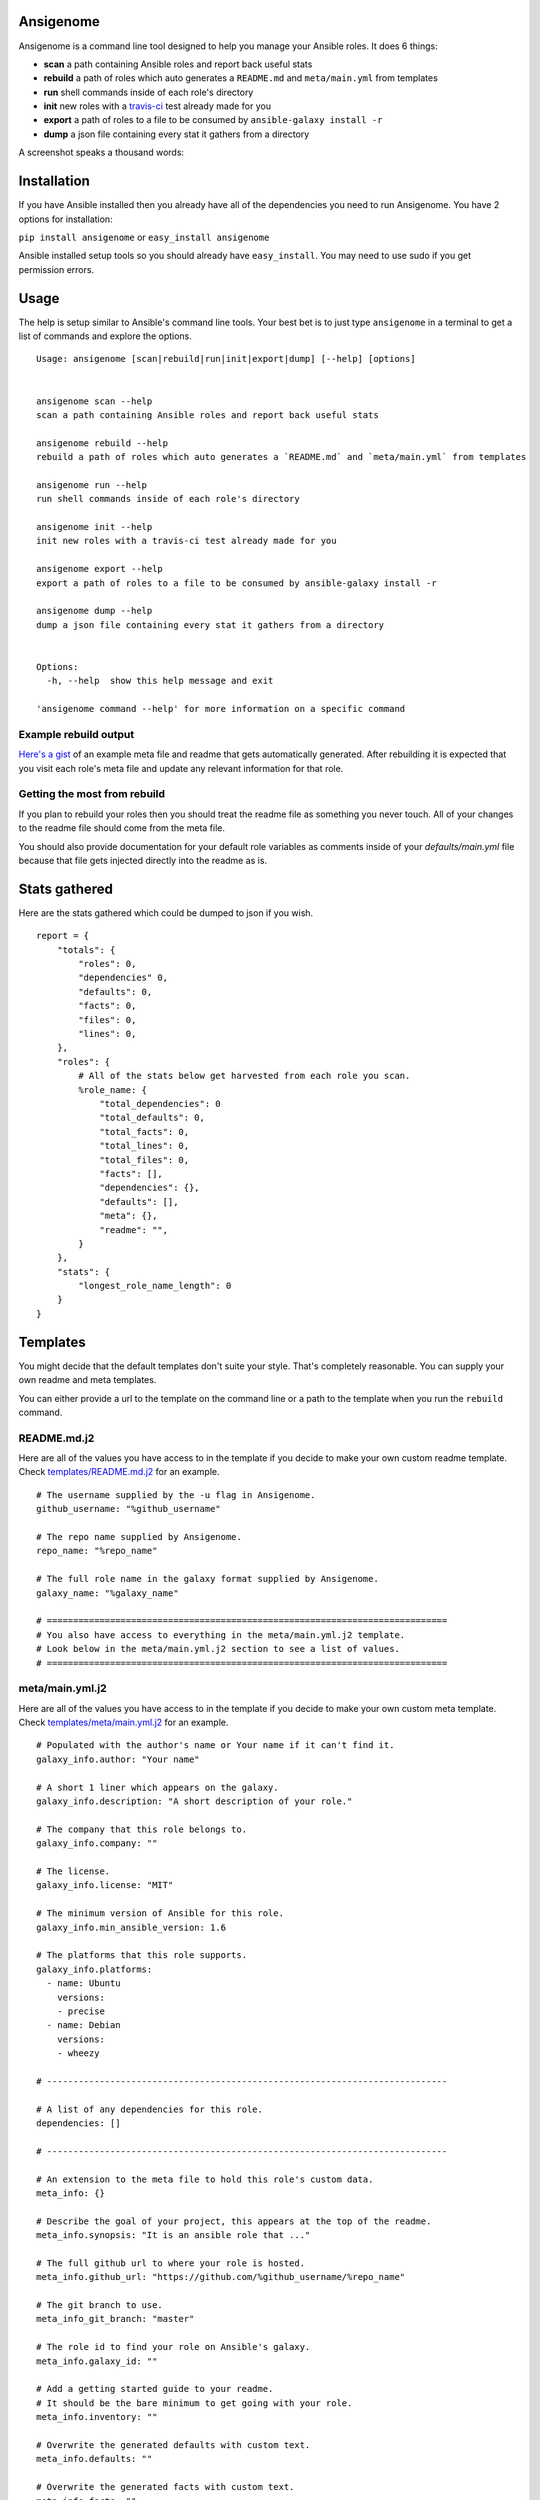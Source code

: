 |PyPI version| |Build status|

Ansigenome
==========

Ansigenome is a command line tool designed to help you manage your Ansible roles. It does 6 things:

-  **scan** a path containing Ansible roles and report back useful stats
-  **rebuild** a path of roles which auto generates a ``README.md`` and ``meta/main.yml`` from templates
-  **run** shell commands inside of each role's directory
-  **init** new roles with a `travis-ci <https://travis-ci.org>`_ test already made for you
-  **export** a path of roles to a file to be consumed by ``ansible-galaxy install -r``
-  **dump** a json file containing every stat it gathers from a directory

A screenshot speaks a thousand words:

.. figure:: https://raw.githubusercontent.com/nickjj/ansigenome/master/docs/ansigenome.png
   :alt: Ansigen screenshot

Installation
============

If you have Ansible installed then you already have all of the dependencies you need to run Ansigenome. You have 2 options for installation:

``pip install ansigenome`` or ``easy_install ansigenome``

Ansible installed setup tools so you should already have ``easy_install``. You may need to use sudo if you get permission errors.

Usage
=====

The help is setup similar to Ansible's command line tools. Your best bet is to just type ``ansigenome`` in a terminal to get a list of commands and explore the options.

::

    Usage: ansigenome [scan|rebuild|run|init|export|dump] [--help] [options]


    ansigenome scan --help
    scan a path containing Ansible roles and report back useful stats

    ansigenome rebuild --help
    rebuild a path of roles which auto generates a `README.md` and `meta/main.yml` from templates

    ansigenome run --help
    run shell commands inside of each role's directory

    ansigenome init --help
    init new roles with a travis-ci test already made for you

    ansigenome export --help
    export a path of roles to a file to be consumed by ansible-galaxy install -r

    ansigenome dump --help
    dump a json file containing every stat it gathers from a directory


    Options:
      -h, --help  show this help message and exit

    'ansigenome command --help' for more information on a specific command

Example rebuild output
^^^^^^^^^^^^^^^^^^^^^^
`Here's a gist`_ of an example meta file and readme that gets automatically generated. After rebuilding it is expected that you visit each role's meta file and update any relevant information for that role.

Getting the most from rebuild
^^^^^^^^^^^^^^^^^^^^^^^^^^^^^
If you plan to rebuild your roles then you should treat the readme file as something you never touch. All of your changes to the readme file should come from the meta file.

You should also provide documentation for your default role variables as comments inside of your `defaults/main.yml` file because that file gets injected directly into the readme as is.

Stats gathered
==============

Here are the stats gathered which could be dumped to json if you wish.

::

    report = {
        "totals": {
            "roles": 0,
            "dependencies" 0,
            "defaults": 0,
            "facts": 0,
            "files": 0,
            "lines": 0,
        },
        "roles": {
            # All of the stats below get harvested from each role you scan.
            %role_name: {
                "total_dependencies": 0
                "total_defaults": 0,
                "total_facts": 0,
                "total_lines": 0,
                "total_files": 0,
                "facts": [],
                "dependencies": {},
                "defaults": [],
                "meta": {},
                "readme": "",
            }
        },
        "stats": {
            "longest_role_name_length": 0
        }
    }

Templates
=========

You might decide that the default templates don't suite your style. That's completely reasonable. You can supply your own readme and meta templates.

You can either provide a url to the template on the command line or a path to the template when you run the ``rebuild`` command.

README.md.j2
^^^^^^^^^^^^

Here are all of the values you have access to in the template if you decide to make your own custom readme template. Check `templates/README.md.j2 <https://github.com/nickjj/ansigenome/tree/master/templates/README.md.j2>`_ for an example.

::


    # The username supplied by the -u flag in Ansigenome.
    github_username: "%github_username"

    # The repo name supplied by Ansigenome.
    repo_name: "%repo_name"

    # The full role name in the galaxy format supplied by Ansigenome.
    galaxy_name: "%galaxy_name"

    # ============================================================================
    # You also have access to everything in the meta/main.yml.j2 template.
    # Look below in the meta/main.yml.j2 section to see a list of values.
    # ============================================================================

meta/main.yml.j2
^^^^^^^^^^^^^^^^

Here are all of the values you have access to in the template if you decide to make your own custom meta template. Check `templates/meta/main.yml.j2 <https://github.com/nickjj/ansigenome/tree/master/templates/meta/main.yml.j2>`_ for an example.

::

    # Populated with the author's name or Your name if it can't find it.
    galaxy_info.author: "Your name"

    # A short 1 liner which appears on the galaxy.
    galaxy_info.description: "A short description of your role."

    # The company that this role belongs to.
    galaxy_info.company: ""

    # The license.
    galaxy_info.license: "MIT"

    # The minimum version of Ansible for this role.
    galaxy_info.min_ansible_version: 1.6

    # The platforms that this role supports.
    galaxy_info.platforms:
      - name: Ubuntu
        versions:
        - precise
      - name: Debian
        versions:
        - wheezy

    # ----------------------------------------------------------------------------

    # A list of any dependencies for this role.
    dependencies: []

    # ----------------------------------------------------------------------------

    # An extension to the meta file to hold this role's custom data.
    meta_info: {}

    # Describe the goal of your project, this appears at the top of the readme.
    meta_info.synopsis: "It is an ansible role that ..."

    # The full github url to where your role is hosted.
    meta_info.github_url: "https://github.com/%github_username/%repo_name"

    # The git branch to use.
    meta_info_git_branch: "master"

    # The role id to find your role on Ansible's galaxy.
    meta_info.galaxy_id: ""

    # Add a getting started guide to your readme.
    # It should be the bare minimum to get going with your role.
    meta_info.inventory: ""

    # Overwrite the generated defaults with custom text.
    meta_info.defaults: ""

    # Overwrite the generated facts with custom text.
    meta_info.facts: ""

    # Add anything you want under the facts.
    meta_info.custom: ""

    # Any extra text you would like to add at the very bottom of the readme.
    meta_info.footer: ""

Contributing
============

If you would like to contribute then check out `Ansible's contribution guide <https://github.com/ansible/ansible/blob/devel/CONTRIBUTING.md#contributing-code-features-or-bugfixes>`_ because this project expects the same requirements and it contains great tips on using git branches.

In addition to that your code must pass the default pep8 style guide. I have travis running a test to ensure the code follows that guide but your best bet is to find a plugin for your editor if you don't have one already.

License
=======

`GPLv3 <https://www.gnu.org/licenses/quick-guide-gplv3.html>`_

Author
======

Ansigenome was created by Nick Janetakis nick.janetakis@gmail.com.

Special thanks to `@drybjed <https://github.com/drybjed>`_ for coming up with the name of the tool. This project idea spawned from trying to break up his `ginas project <https://github.com/ginas/ginas>`_ into multiple roles. Neither of us wanted to manually make 50 repos and 50 readmes so I decided to learn Python and make this tool instead.

.. |PyPI version| image:: https://badge.fury.io/py/ansigenome.png
   :target: https://pypi.python.org/pypi/ansigenome
.. |Build status| image:: https://secure.travis-ci.org/nickjj/ansigenome.png
   :target: https://travis-ci.org/nickjj/ansigenome
.. _Here's a gist: https://gist.github.com/nickjj/0638b5f0839176bc6b37
